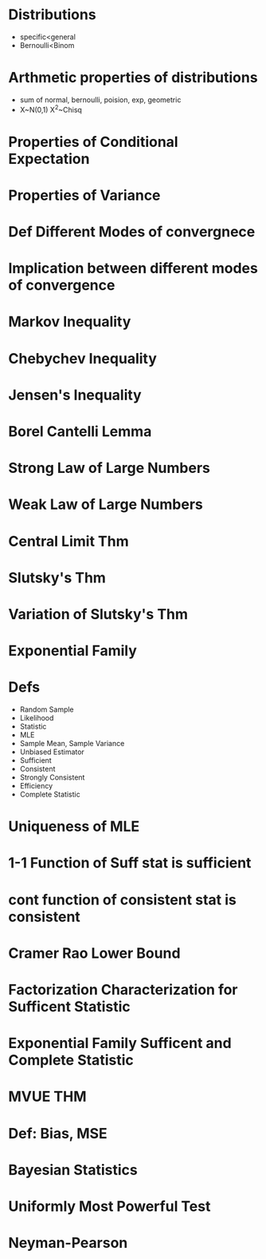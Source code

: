 # PROBABILITY

* Distributions 
- specific<general
- Bernoulli<Binom
* Arthmetic properties of distributions
- sum of normal, bernoulli, poision, exp, geometric
- X~N(0,1) X^2~Chisq


* Properties of Conditional Expectation
* Properties of Variance

* Def Different Modes of convergnece
* Implication between different modes of convergence
* Markov Inequality
* Chebychev Inequality
* Jensen's Inequality
* Borel Cantelli Lemma

* Strong Law of Large Numbers
* Weak Law of Large Numbers
* Central Limit Thm
* Slutsky's Thm
* Variation of Slutsky's Thm

# STATISTICS
* Exponential Family
* Defs
  - Random Sample
  - Likelihood 
  - Statistic
  - MLE
  - Sample Mean, Sample Variance
  - Unbiased Estimator
  - Sufficient
  - Consistent 
  - Strongly Consistent
  - Efficiency
  - Complete Statistic
  
* Uniqueness of MLE
* 1-1 Function of Suff stat is sufficient
* cont function of consistent stat is consistent
* Cramer Rao Lower Bound
* Factorization Characterization for Sufficent Statistic
* Exponential Family Sufficent and Complete Statistic
* MVUE THM

* Def: Bias, MSE

* Bayesian Statistics
* Uniformly Most Powerful Test
* Neyman-Pearson

